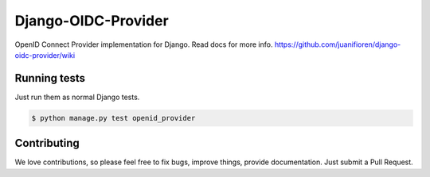 
Django-OIDC-Provider
####################

OpenID Connect Provider implementation for Django. Read docs for more info. https://github.com/juanifioren/django-oidc-provider/wiki

*************
Running tests
*************

Just run them as normal Django tests.

.. code::
    
    $ python manage.py test openid_provider

************
Contributing
************

We love contributions, so please feel free to fix bugs, improve things, provide documentation. Just submit a Pull Request.
